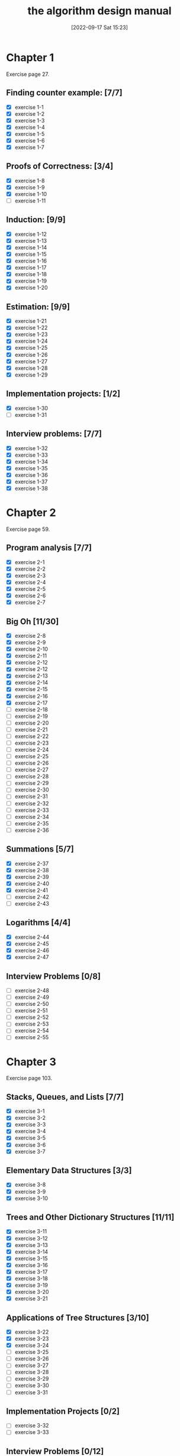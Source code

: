 #+title:      the algorithm design manual
#+date:       [2022-09-17 Sat 15:23]
#+filetags:   :algorithms:book:logbook:programming:skiena:
#+identifier: 20220917T152312

* Chapter 1
Exercise page 27.
** Finding counter example: [7/7]
+ [X] exercise 1-1
+ [X] exercise 1-2
+ [X] exercise 1-3
+ [X] exercise 1-4
+ [X] exercise 1-5
+ [X] exercise 1-6
+ [X] exercise 1-7
** Proofs of Correctness: [3/4]
+ [X] exercise 1-8
+ [X] exercise 1-9
+ [X] exercise 1-10
+ [ ] exercise 1-11
** Induction: [9/9]
+ [X] exercise 1-12
+ [X] exercise 1-13
+ [X] exercise 1-14
+ [X] exercise 1-15
+ [X] exercise 1-16
+ [X] exercise 1-17
+ [X] exercise 1-18
+ [X] exercise 1-19
+ [X] exercise 1-20
** Estimation: [9/9]
+ [X] exercise 1-21
+ [X] exercise 1-22
+ [X] exercise 1-23
+ [X] exercise 1-24
+ [X] exercise 1-25
+ [X] exercise 1-26
+ [X] exercise 1-27
+ [X] exercise 1-28
+ [X] exercise 1-29
** Implementation projects: [1/2]
+ [X] exercise 1-30
+ [ ] exercise 1-31
** Interview problems: [7/7]
+ [X] exercise 1-32
+ [X] exercise 1-33
+ [X] exercise 1-34
+ [X] exercise 1-35
+ [X] exercise 1-36
+ [X] exercise 1-37
+ [X] exercise 1-38
* Chapter 2
Exercise page 59.
** Program analysis [7/7]
+ [X] exercise 2-1
+ [X] exercise 2-2
+ [X] exercise 2-3
+ [X] exercise 2-4
+ [X] exercise 2-5
+ [X] exercise 2-6
+ [X] exercise 2-7
** Big Oh [11/30]
+ [X] exercise 2-8
+ [X] exercise 2-9
+ [X] exercise 2-10
+ [X] exercise 2-11
+ [X] exercise 2-12
+ [X] exercise 2-12
+ [X] exercise 2-13
+ [X] exercise 2-14
+ [X] exercise 2-15
+ [X] exercise 2-16
+ [X] exercise 2-17
+ [ ] exercise 2-18
+ [ ] exercise 2-19
+ [ ] exercise 2-20
+ [ ] exercise 2-21
+ [ ] exercise 2-22
+ [ ] exercise 2-23
+ [ ] exercise 2-24
+ [ ] exercise 2-25
+ [ ] exercise 2-26
+ [ ] exercise 2-27
+ [ ] exercise 2-28
+ [ ] exercise 2-29
+ [ ] exercise 2-30
+ [ ] exercise 2-31
+ [ ] exercise 2-32
+ [ ] exercise 2-33
+ [ ] exercise 2-34
+ [ ] exercise 2-35
+ [ ] exercise 2-36
** Summations [5/7]
+ [X] exercise 2-37
+ [X] exercise 2-38
+ [X] exercise 2-39
+ [X] exercise 2-40
+ [X] exercise 2-41
+ [ ] exercise 2-42
+ [ ] exercise 2-43
** Logarithms [4/4]
+ [X] exercise 2-44
+ [X] exercise 2-45
+ [X] exercise 2-46
+ [X] exercise 2-47
** Interview Problems [0/8]
+ [ ] exercise 2-48
+ [ ] exercise 2-49
+ [ ] exercise 2-50
+ [ ] exercise 2-51
+ [ ] exercise 2-52
+ [ ] exercise 2-53
+ [ ] exercise 2-54
+ [ ] exercise 2-55
* Chapter 3
Exercise page 103.
** Stacks, Queues, and Lists [7/7]
+ [X] exercise 3-1
+ [X] exercise 3-2
+ [X] exercise 3-3
+ [X] exercise 3-4
+ [X] exercise 3-5
+ [X] exercise 3-6
+ [X] exercise 3-7
** Elementary Data Structures [3/3]
+ [X] exercise 3-8
+ [X] exercise 3-9
+ [X] exercise 3-10
** Trees and Other Dictionary Structures [11/11]
+ [X] exercise 3-11
+ [X] exercise 3-12
+ [X] exercise 3-13
+ [X] exercise 3-14
+ [X] exercise 3-15
+ [X] exercise 3-16
+ [X] exercise 3-17
+ [X] exercise 3-18
+ [X] exercise 3-19
+ [X] exercise 3-20
+ [X] exercise 3-21
** Applications of Tree Structures [3/10]
+ [X] exercise 3-22
+ [X] exercise 3-23
+ [X] exercise 3-24
+ [ ] exercise 3-25
+ [ ] exercise 3-26
+ [ ] exercise 3-27
+ [ ] exercise 3-28
+ [ ] exercise 3-29
+ [ ] exercise 3-30
+ [ ] exercise 3-31
** Implementation Projects [0/2]
+ [ ] exercise 3-32
+ [ ] exercise 3-33
** Interview Problems [0/12]
+ [ ] exercise 3-34
+ [ ] exercise 3-35
+ [ ] exercise 3-36
+ [ ] exercise 3-37
+ [ ] exercise 3-38
+ [ ] exercise 3-39
+ [ ] exercise 3-40
+ [ ] exercise 3-41
+ [ ] exercise 3-42
+ [ ] exercise 3-43
+ [ ] exercise 3-44
+ [ ] exercise 3-45
* Chapter 4
Exercise page 140
** Applications of Sorting: Numbers [7/12]
+ [X] exercise 4-1
+ [X] exercise 4-2
+ [X] exercise 4-3
+ [X] exercise 4-4
+ [X] exercise 4-5
+ [X] exercise 4-6
+ [X] exercise 4-7
+ [ ] exercise 4-8
+ [ ] exercise 4-9
+ [ ] exercise 4-10
+ [ ] exercise 4-11
** Applications of Sorting: Intervals and Sets [0/5]
+ [ ] exercise 4-12
+ [ ] exercise 4-13
+ [ ] exercise 4-14
+ [ ] exercise 4-15
+ [ ] exercise 4-16
** Heaps [0/4]
+ [ ] exercise 4-17
+ [ ] exercise 4-18
+ [ ] exercise 4-19
+ [ ] exercise 4-20
** Quicksort [0/7]
+ [ ] exercise 4-21
+ [ ] exercise 4-22
+ [ ] exercise 4-23
+ [ ] exercise 4-24
+ [ ] exercise 4-25
+ [ ] exercise 4-26
+ [ ] exercise 4-27
** Mergesort [0/3]
+ [ ] exercise 4-28
+ [ ] exercise 4-29
+ [ ] exercise 4-30
** Other Sorting Algorithms [0/9]
+ [ ] exercise 4-31
+ [ ] exercise 4-32
+ [ ] exercise 4-33
+ [ ] exercise 4-34
+ [ ] exercise 4-35
+ [ ] exercise 4-3
+ [ ] exercise 4-37
+ [ ] exercise 4-38
** Lower Bounds [0/2]
+ [ ] exercise 4-39
+ [ ] exercise 4-40
** Searching [0/2]
+ [ ] exercise 4-41
+ [ ] exercise 4-42
** Implementation Challenge [0/4]
+ [ ] exercise 4-43
+ [ ] exercise 4-44
+ [ ] exercise 4-45
+ [ ] exercise 4-46
** Interview Problems [0/4]
+ [ ] exercise 4-47
+ [ ] exercise 4-48
+ [ ] exercise 4-49
+ [ ] exercise 4-50
+ [ ] exercise 4-51
+ [ ] exercise 4-52
+ [ ] exercise 4-53
